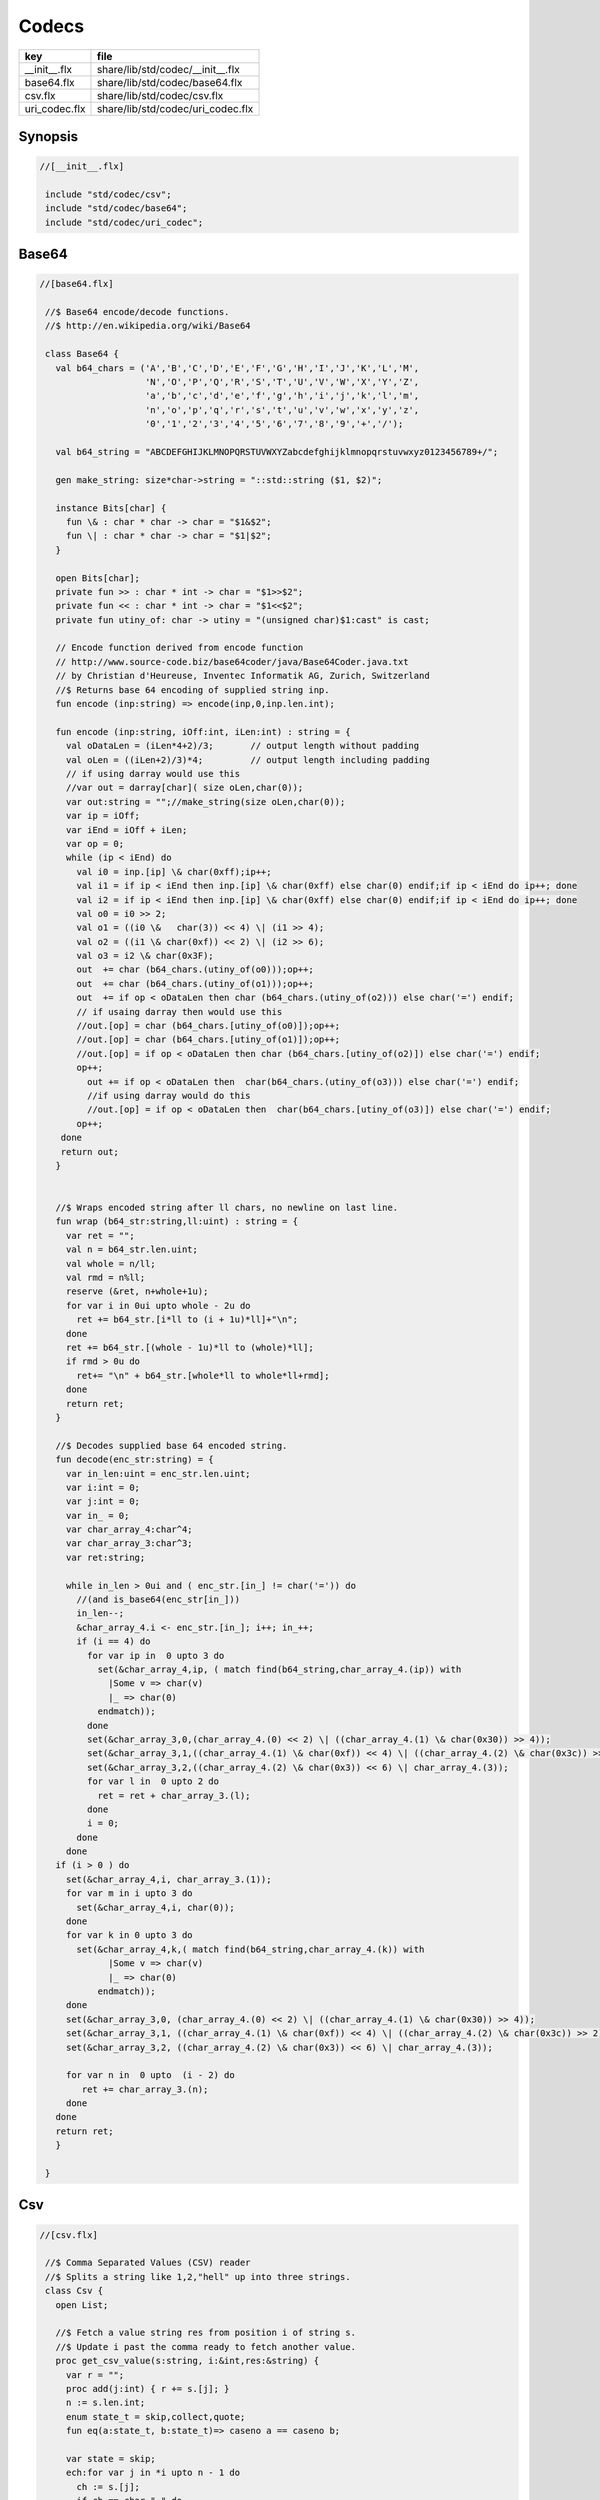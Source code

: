 
======
Codecs
======

============= =================================
key           file                              
============= =================================
__init__.flx  share/lib/std/codec/__init__.flx  
base64.flx    share/lib/std/codec/base64.flx    
csv.flx       share/lib/std/codec/csv.flx       
uri_codec.flx share/lib/std/codec/uri_codec.flx 
============= =================================

Synopsis
========


.. code-block:: felix

  //[__init__.flx]
   
   include "std/codec/csv";
   include "std/codec/base64";
   include "std/codec/uri_codec";
   
   

Base64 
=======


.. code-block:: felix

  //[base64.flx]
   
   //$ Base64 encode/decode functions.
   //$ http://en.wikipedia.org/wiki/Base64
   
   class Base64 {
     val b64_chars = ('A','B','C','D','E','F','G','H','I','J','K','L','M',
                      'N','O','P','Q','R','S','T','U','V','W','X','Y','Z',
                      'a','b','c','d','e','f','g','h','i','j','k','l','m',
                      'n','o','p','q','r','s','t','u','v','w','x','y','z',
                      '0','1','2','3','4','5','6','7','8','9','+','/');
   
     val b64_string = "ABCDEFGHIJKLMNOPQRSTUVWXYZabcdefghijklmnopqrstuvwxyz0123456789+/";
   
     gen make_string: size*char->string = "::std::string ($1, $2)";
   
     instance Bits[char] {
       fun \& : char * char -> char = "$1&$2";
       fun \| : char * char -> char = "$1|$2";
     }
   
     open Bits[char];
     private fun >> : char * int -> char = "$1>>$2";
     private fun << : char * int -> char = "$1<<$2";
     private fun utiny_of: char -> utiny = "(unsigned char)$1:cast" is cast;
   
     // Encode function derived from encode function 
     // http://www.source-code.biz/base64coder/java/Base64Coder.java.txt 
     // by Christian d'Heureuse, Inventec Informatik AG, Zurich, Switzerland
     //$ Returns base 64 encoding of supplied string inp.
     fun encode (inp:string) => encode(inp,0,inp.len.int);
   
     fun encode (inp:string, iOff:int, iLen:int) : string = {
       val oDataLen = (iLen*4+2)/3;       // output length without padding
       val oLen = ((iLen+2)/3)*4;         // output length including padding
       // if using darray would use this
       //var out = darray[char]( size oLen,char(0));
       var out:string = "";//make_string(size oLen,char(0));
       var ip = iOff;
       var iEnd = iOff + iLen;
       var op = 0;
       while (ip < iEnd) do
         val i0 = inp.[ip] \& char(0xff);ip++;
         val i1 = if ip < iEnd then inp.[ip] \& char(0xff) else char(0) endif;if ip < iEnd do ip++; done
         val i2 = if ip < iEnd then inp.[ip] \& char(0xff) else char(0) endif;if ip < iEnd do ip++; done
         val o0 = i0 >> 2;
         val o1 = ((i0 \&   char(3)) << 4) \| (i1 >> 4);
         val o2 = ((i1 \& char(0xf)) << 2) \| (i2 >> 6);
         val o3 = i2 \& char(0x3F);
         out  += char (b64_chars.(utiny_of(o0)));op++;
         out  += char (b64_chars.(utiny_of(o1)));op++;
         out  += if op < oDataLen then char (b64_chars.(utiny_of(o2))) else char('=') endif;
         // if usaing darray then would use this
         //out.[op] = char (b64_chars.[utiny_of(o0)]);op++;
         //out.[op] = char (b64_chars.[utiny_of(o1)]);op++;
         //out.[op] = if op < oDataLen then char (b64_chars.[utiny_of(o2)]) else char('=') endif;
         op++;
           out += if op < oDataLen then  char(b64_chars.(utiny_of(o3))) else char('=') endif;
           //if using darray would do this
           //out.[op] = if op < oDataLen then  char(b64_chars.[utiny_of(o3)]) else char('=') endif;
         op++; 
      done
      return out; 
     }
   
   
     //$ Wraps encoded string after ll chars, no newline on last line.
     fun wrap (b64_str:string,ll:uint) : string = {
       var ret = "";
       val n = b64_str.len.uint;
       val whole = n/ll;
       val rmd = n%ll;
       reserve (&ret, n+whole+1u);
       for var i in 0ui upto whole - 2u do
         ret += b64_str.[i*ll to (i + 1u)*ll]+"\n";
       done
       ret += b64_str.[(whole - 1u)*ll to (whole)*ll];
       if rmd > 0u do
         ret+= "\n" + b64_str.[whole*ll to whole*ll+rmd];
       done
       return ret;
     }
   
     //$ Decodes supplied base 64 encoded string.
     fun decode(enc_str:string) = {
       var in_len:uint = enc_str.len.uint;
       var i:int = 0;
       var j:int = 0;
       var in_ = 0;
       var char_array_4:char^4;
       var char_array_3:char^3;
       var ret:string;
   
       while in_len > 0ui and ( enc_str.[in_] != char('=')) do 
         //(and is_base64(enc_str[in_])) 
         in_len--;
         &char_array_4.i <- enc_str.[in_]; i++; in_++;
         if (i == 4) do
           for var ip in  0 upto 3 do
             set(&char_array_4,ip, ( match find(b64_string,char_array_4.(ip)) with 
               |Some v => char(v)
               |_ => char(0)
             endmatch));
           done
           set(&char_array_3,0,(char_array_4.(0) << 2) \| ((char_array_4.(1) \& char(0x30)) >> 4));
           set(&char_array_3,1,((char_array_4.(1) \& char(0xf)) << 4) \| ((char_array_4.(2) \& char(0x3c)) >> 2));
           set(&char_array_3,2,((char_array_4.(2) \& char(0x3)) << 6) \| char_array_4.(3));
           for var l in  0 upto 2 do
             ret = ret + char_array_3.(l);
           done
           i = 0;
         done
       done
     if (i > 0 ) do
       set(&char_array_4,i, char_array_3.(1)); 
       for var m in i upto 3 do
         set(&char_array_4,i, char(0));
       done
       for var k in 0 upto 3 do
         set(&char_array_4,k,( match find(b64_string,char_array_4.(k)) with 
               |Some v => char(v)
               |_ => char(0)
             endmatch));
       done
       set(&char_array_3,0, (char_array_4.(0) << 2) \| ((char_array_4.(1) \& char(0x30)) >> 4));
       set(&char_array_3,1, ((char_array_4.(1) \& char(0xf)) << 4) \| ((char_array_4.(2) \& char(0x3c)) >> 2));
       set(&char_array_3,2, ((char_array_4.(2) \& char(0x3)) << 6) \| char_array_4.(3));
   
       for var n in  0 upto  (i - 2) do
          ret += char_array_3.(n);
       done
     done
     return ret;
     }
   
   }
   

Csv 
====


.. code-block:: felix

  //[csv.flx]
   
   //$ Comma Separated Values (CSV) reader
   //$ Splits a string like 1,2,"hell" up into three strings.
   class Csv {
     open List;
   
     //$ Fetch a value string res from position i of string s.
     //$ Update i past the comma ready to fetch another value.
     proc get_csv_value(s:string, i:&int,res:&string) {
       var r = "";
       proc add(j:int) { r += s.[j]; }
       n := s.len.int;
       enum state_t = skip,collect,quote;
       fun eq(a:state_t, b:state_t)=> caseno a == caseno b;
   
       var state = skip;
       ech:for var j in *i upto n - 1 do
         ch := s.[j];
         if ch == char "," do 
           match state with 
           | #quote => add j;
           | _ => break ech;
           endmatch;
         elif ch == char " " do 
           match state with
           | #skip => continue ech;
           | #quote => add j;
           | #collect => state = skip;
           endmatch;
         elif ch == char '"' do 
           match state with
           | #quote => state = skip;
           | _ => state = quote;
           endmatch;
         else 
           add j;
         done;
       done;
       i <- j+1;
       res <- r;
     }
   
     //$ Fetch all the values in a CSV string
     //$ and return them as list.
     fun get_csv_values(s:string): list[string] = {
       var v: list[string] = Empty[string];
       var res = "";
       var pos = 0;
       n := s.len.int;
       while pos < n do
         get_csv_value (s, &pos, &res);
         if res.len.int >0 do v += res; done;
       done;
       return v;
     }
   }
   

URI Codec
=========


.. code-block:: felix

  //[uri_codec.flx]
   
   publish """
   Encoder Decoders for URIs, Translates characters not allowed in URIs
   to %HEX equivalants
   
   Usage example:
   open URICodec;
   var s = "THis is a & test < or a url \n encoder \r\r Hello >";
   var enc = uri_encode(s);
   var dec = uri_decode(enc);
   println("S:"+s);
   println("ENC:"+enc);
   println("DECX:"+dec);
   """
   
   class URICodec {
   
     header """
     /* Code from http://www.zedwood.com/article/111/cpp-urlencode-function */
     std::string char2hex( char dec )
     {
       char dig1 = (dec&0xF0)>>4;
       char dig2 = (dec&0x0F);
       if ( 0<= dig1 && dig1<= 9) dig1+=48;    //0,48inascii
       if (10<= dig1 && dig1<=15) dig1+=97-10; //a,97inascii
       if ( 0<= dig2 && dig2<= 9) dig2+=48;
       if (10<= dig2 && dig2<=15) dig2+=97-10;
   
       std::string r;
       r.append( &dig1, 1);
       r.append( &dig2, 1);
       return r;
     }
   
     std::string urlencode(const std::string &c)
     {
       std::string escaped="";
       int max = c.length();
       for(int i=0; i<max; i++)
       {
         if ( (48 <= c[i] && c[i] <= 57) ||//0-9
              (65 <= c[i] && c[i] <= 90) ||//abc...xyz
              (97 <= c[i] && c[i] <= 122) || //ABC...XYZ
              (c[i]=='~' || c[i]=='!' || c[i]=='*' || c[i]=='(' || c[i]==')' || c[i]=='\\''))
           {
             escaped.append( &c[i], 1);
           }
           else
           {
             escaped.append("%");
             escaped.append( char2hex(c[i]) );//converts char 255 to string "ff"
           }
       }
       return escaped;
     }
   
   """ requires Cxx_headers::iostream;
   
     gen uri_encode: string -> string = "urlencode($1)";
   
     private fun isxdigit_c: char -> int = "isxdigit((int)$1)" requires C89_headers::ctype_h;
   
     private fun isxdigit (c:char):bool => if isxdigit_c(c) == 0 then false else true endif;
   
     private gen strtoul: string->ulong = "strtoul ((const char *)$1.c_str(),NULL,0)";
   
     fun uri_decode(encoded:string):string = {
       enum decode_state { SEARCH, CONVERT };
       var state = SEARCH;
       var decoded = "";
       for var i in 0 upto (int(len(encoded)) - 1) do
         match state with
           | #SEARCH => { if encoded.[i] != char('%') do
                            
                            decoded = decoded +
                              if encoded.[i] == char('+') then char(' ') else encoded.[i] endif;
                          else
                            state = CONVERT;
                          done
                        }
           | #CONVERT => { var temp = encoded.[i to (i+2)];
                          var both = true;
                          for var j in 0 upto 1 do
                            if not isxdigit(temp.[j]) do 
                              both = false;
                            done
                          done
                          if both do
                            decoded = decoded + char(strtoul("0x"+temp));
                            i++;
                          done
                          state = SEARCH;
                         }
         endmatch;
       done
       return decoded;
     }
   
   
   }
   
   
   
   
   
